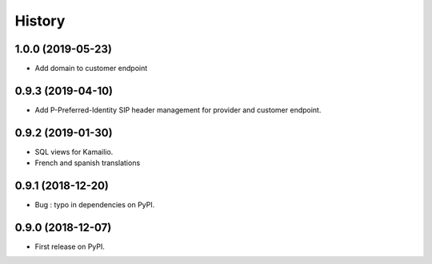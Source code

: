 .. :changelog:

History
-------

1.0.0 (2019-05-23)
++++++++++++++++++

* Add domain to customer endpoint

0.9.3 (2019-04-10)
++++++++++++++++++

* Add P-Preferred-Identity SIP header management for provider and customer endpoint.

0.9.2 (2019-01-30)
++++++++++++++++++

* SQL views for Kamailio.
* French and spanish translations

0.9.1 (2018-12-20)
++++++++++++++++++

* Bug : typo in dependencies on PyPI.

0.9.0 (2018-12-07)
++++++++++++++++++

* First release on PyPI.
